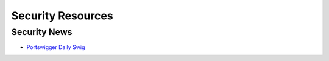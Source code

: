 Security Resources
==================

Security News
~~~~~~~~~~~~~

* `Portswigger Daily Swig <https://portswigger.net/daily-swig>`__
